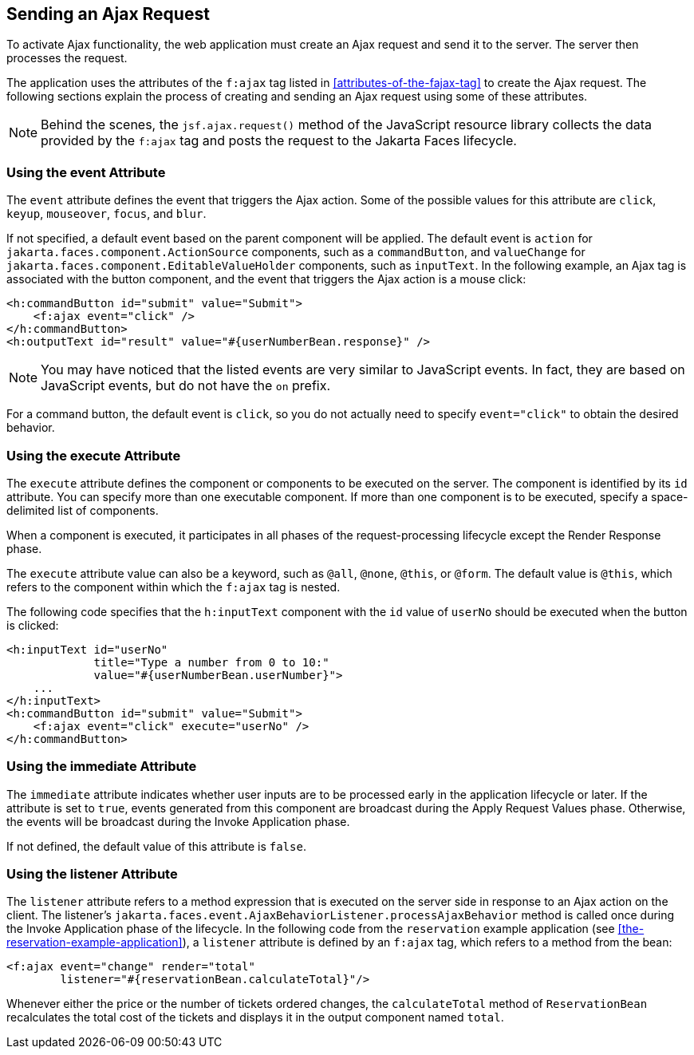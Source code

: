 == Sending an Ajax Request

To activate Ajax functionality, the web application must create an Ajax request and send it to the server.
The server then processes the request.

The application uses the attributes of the `f:ajax` tag listed in <<attributes-of-the-fajax-tag>> to create the Ajax request.
The following sections explain the process of creating and sending an Ajax request using some of these attributes.

[NOTE]
Behind the scenes, the `jsf.ajax.request()` method of the JavaScript resource library collects the data provided by the `f:ajax` tag and posts the request to the Jakarta Faces lifecycle.

=== Using the event Attribute

The `event` attribute defines the event that triggers the Ajax action.
Some of the possible values for this attribute are `click`, `keyup`, `mouseover`, `focus`, and `blur`.

If not specified, a default event based on the parent component will be applied.
The default event is `action` for `jakarta.faces.component.ActionSource` components, such as a `commandButton`, and `valueChange` for `jakarta.faces.component.EditableValueHolder` components, such as `inputText`.
In the following example, an Ajax tag is associated with the button component, and the event that triggers the Ajax action is a mouse click:

[source,xml]
----
<h:commandButton id="submit" value="Submit">
    <f:ajax event="click" />
</h:commandButton>
<h:outputText id="result" value="#{userNumberBean.response}" />
----

[NOTE]
You may have noticed that the listed events are very similar to JavaScript events.
In fact, they are based on JavaScript events, but do not have the `on` prefix.

For a command button, the default event is `click`, so you do not actually need to specify `event="click"` to obtain the desired behavior.

=== Using the execute Attribute

The `execute` attribute defines the component or components to be executed on the server.
The component is identified by its `id` attribute.
You can specify more than one executable component.
If more than one component is to be executed, specify a space-delimited list of components.

When a component is executed, it participates in all phases of the request-processing lifecycle except the Render Response phase.

The `execute` attribute value can also be a keyword, such as `@all`, `@none`, `@this`, or `@form`.
The default value is `@this`, which refers to the component within which the `f:ajax` tag is nested.

The following code specifies that the `h:inputText` component with the `id` value of `userNo` should be executed when the button is clicked:

[source,xml]
----
<h:inputText id="userNo"
             title="Type a number from 0 to 10:"
             value="#{userNumberBean.userNumber}">
    ...
</h:inputText>
<h:commandButton id="submit" value="Submit">
    <f:ajax event="click" execute="userNo" />
</h:commandButton>
----

=== Using the immediate Attribute

The `immediate` attribute indicates whether user inputs are to be processed early in the application lifecycle or later.
If the attribute is set to `true`, events generated from this component are broadcast during the Apply Request Values phase.
Otherwise, the events will be broadcast during the Invoke Application phase.

If not defined, the default value of this attribute is `false`.

=== Using the listener Attribute

The `listener` attribute refers to a method expression that is executed on the server side in response to an Ajax action on the client.
The listener's `jakarta.faces.event.AjaxBehaviorListener.processAjaxBehavior` method is called once during the Invoke Application phase of the lifecycle.
In the following code from the `reservation` example application (see <<the-reservation-example-application>>), a `listener` attribute is defined by an `f:ajax` tag, which refers to a method from the bean:

[source,xml]
----
<f:ajax event="change" render="total"
        listener="#{reservationBean.calculateTotal}"/>
----

Whenever either the price or the number of tickets ordered changes, the `calculateTotal` method of `ReservationBean` recalculates the total cost of the tickets and displays it in the output component named `total`.
